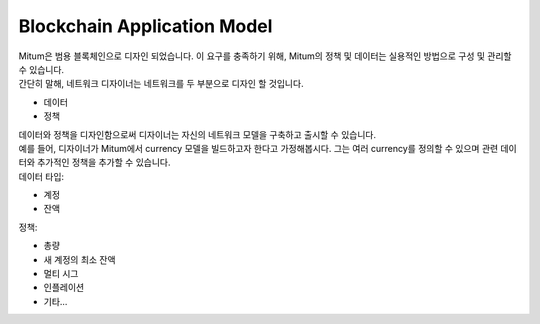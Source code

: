 ===================================================
Blockchain Application Model
===================================================

| Mitum은 범용 블록체인으로 디자인 되었습니다. 이 요구를 충족하기 위해, Mitum의 정책 및 데이터는 실용적인 방법으로 구성 및 관리할 수 있습니다.

| 간단히 말해, 네트워크 디자이너는 네트워크를 두 부분으로 디자인 할 것입니다.

* 데이터
* 정책

| 데이터와 정책을 디자인함으로써 디자이너는 자신의 네트워크 모델을 구축하고 출시할 수 있습니다.

| 예를 들어, 디자이너가 Mitum에서 currency 모델을 빌드하고자 한다고 가정해봅시다. 그는 여러 currency를 정의할 수 있으며 관련 데이터와 추가적인 정책을 추가할 수 있습니다.

| 데이터 타입:

* 계정
* 잔액

| 정책:

* 총량
* 새 계정의 최소 잔액
* 멀티 시그
* 인플레이션
* 기타...